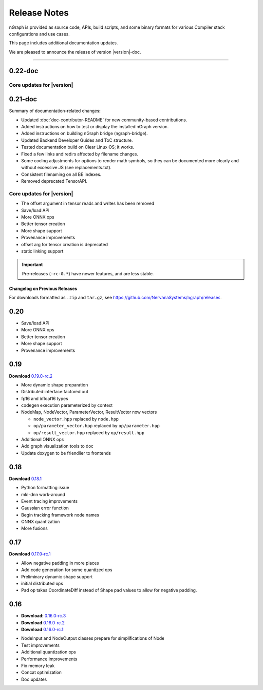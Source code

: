 .. project/release-notes.rst:

Release Notes
#############

nGraph is provided as source code, APIs, build scripts, and some binary formats 
for various Compiler stack configurations and use cases. 

This page includes additional documentation updates.

We are pleased to announce the release of version |version|-doc.


==============================

0.22-doc
--------




Core updates for |version|
~~~~~~~~~~~~~~~~~~~~~~~~~~~





0.21-doc
--------

Summary of documentation-related changes:

+ Updated :doc:`doc-contributor-README` for new community-based contributions. 
+ Added instructions on how to test or display the installed nGraph version.
+ Added instructions on building nGraph bridge (ngraph-bridge).
+ Updated Backend Developer Guides and ToC structure.
+ Tested documentation build on Clear Linux OS; it works.
+ Fixed a few links and redirs affected by filename changes.
+ Some coding adjustments for options to render math symbols, so they can be 
  documented more clearly and without excessive JS (see replacements.txt).
+ Consistent filenaming on all BE indexes.
+ Removed deprecated TensorAPI.


Core updates for |version|
~~~~~~~~~~~~~~~~~~~~~~~~~~~

+ The offset argument in tensor reads and writes has been removed
+ Save/load API
+ More ONNX ops
+ Better tensor creation
+ More shape support
+ Provenance improvements
+ offset arg for tensor creation is deprecated
+ static linking support


.. important:: Pre-releases (``-rc-0.*``) have newer features, and are less stable.  


Changelog on Previous Releases
==============================

For downloads formatted as ``.zip`` and ``tar.gz``, see 
https://github.com/NervanaSystems/ngraph/releases.

0.20
----

+ Save/load API
+ More ONNX ops
+ Better tensor creation
+ More shape support
+ Provenance improvements


0.19
----

**Download** `0.19.0-rc.2`_

+ More dynamic shape preparation
+ Distributed interface factored out
+ fp16 and bfloat16 types
+ codegen execution parameterized by context
+ NodeMap, NodeVector, ParameterVector, ResultVector now vectors
  
  - ``node_vector.hpp`` replaced by ``node.hpp``
  - ``op/parameter_vector.hpp`` replaced by ``op/parameter.hpp``
  - ``op/result_vector.hpp`` replaced by ``op/result.hpp``

+ Additional ONNX ops
+ Add graph visualization tools to doc
+ Update doxygen to be friendlier to frontends



0.18
----

**Download** `0.18.1`_


+ Python formatting issue
+ mkl-dnn work-around
+ Event tracing improvements
+ Gaussian error function
+ Begin tracking framework node names
+ ONNX quantization
+ More fusions


0.17
----

**Download** `0.17.0-rc.1`_

+ Allow negative padding in more places
+ Add code generation for some quantized ops
+ Preliminary dynamic shape support
+ initial distributed ops
+ Pad op takes CoordinateDiff instead of Shape pad values to allow for negative 
  padding.


0.16
----

* **Download**: `0.16.0-rc.3`_
* **Download** `0.16.0-rc.2`_
* **Download** `0.16.0-rc.1`_


+ NodeInput and NodeOutput classes prepare for simplifications of Node
+ Test improvements
+ Additional quantization ops
+ Performance improvements
+ Fix memory leak
+ Concat optimization
+ Doc updates

.. _0.20.0-rc.0: https://github.com/NervanaSystems/ngraph/releases/tag/v0.20.0-rc.0_
.. _0.19.0-rc.2: https://github.com/NervanaSystems/ngraph/releases/tag/v0.19.0-rc.2_
.. _0.18.1: https://github.com/NervanaSystems/ngraph/releases/tag/v0.18.1_
.. _0.17.0-rc.1: `https://github.com/NervanaSystems/ngraph/releases/tag/v0.17.0-rc.1
.. _0.16.0-rc.3: https://github.com/NervanaSystems/ngraph/releases/tag/v0.16.0-rc.3
.. _0.16.0-rc.2: https://github.com/NervanaSystems/ngraph/releases/tag/v0.16.0-rc.2
.. _0.16.0-rc.1: https://github.com/NervanaSystems/ngraph/releases/tag/v0.16.0-rc.1
